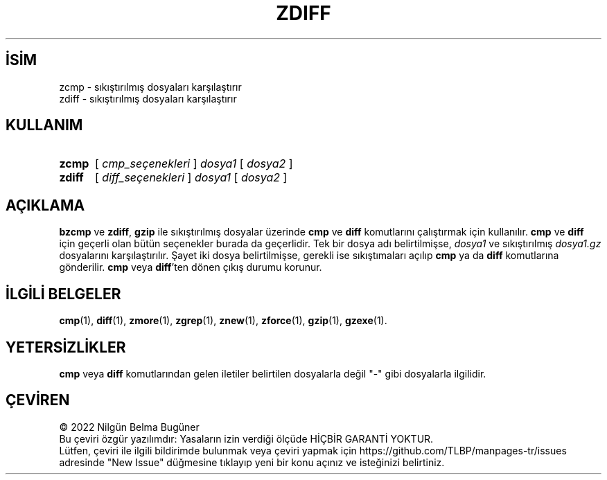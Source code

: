 .ig
 * Bu kılavuz sayfası Türkçe Linux Belgelendirme Projesi (TLBP) tarafından
 * XML belgelerden derlenmiş olup manpages-tr paketinin parçasıdır:
 * https://github.com/TLBP/manpages-tr
 *
 * Özgün Belgenin Lisans ve Telif Hakkı bilgileri:
 *
 * zdiff (gzip) notice:
 *
 * Copyright (C) 2009, 2011-2018 Free Software Foundation, Inc.
 * This is free software.  You may redistribute copies of
 * it under the terms of the GNU General Public License
 * <https://www.gnu.org/licenses/gpl.html>.
 * There is NO WARRANTY, to the extent permitted by law.
 *
 * Written by Jean-loup Gailly.
 **********************************************************************
 * zcmp (gzip) notice:
 *
 * Copyright (C) 2010 Free Software Foundation, Inc.
 * This is free software.  You may redistribute copies of
 * it under the terms of the GNU General Public License
 * <https://www.gnu.org/licenses/gpl.html>.
 * There is NO WARRANTY, to the extent permitted by law.
 *
 * Written by Paul Eggert.
..
.\" Derlenme zamanı: 2022-11-18T11:59:30+03:00
.TH "ZDIFF" 1 "Şubat 2021" "gzip 1.11" "Kullanıcı Komutları"
.\" Sözcükleri ilgisiz yerlerden bölme (disable hyphenation)
.nh
.\" Sözcükleri yayma, sadece sola yanaştır (disable justification)
.ad l
.PD 0
.SH İSİM
zcmp - sıkıştırılmış dosyaları karşılaştırır
.br
zdiff - sıkıştırılmış dosyaları karşılaştırır
.sp
.SH KULLANIM
.IP \fBzcmp\fR 5
[ \fIcmp_seçenekleri\fR ] \fIdosya1\fR [ \fIdosya2\fR ]
.IP \fBzdiff\fR 6
[ \fIdiff_seçenekleri\fR ] \fIdosya1\fR [ \fIdosya2\fR ]
.sp
.PP
.sp
.SH "AÇIKLAMA"
\fBbzcmp\fR ve \fBzdiff\fR, \fBgzip\fR ile sıkıştırılmış dosyalar üzerinde \fBcmp\fR ve \fBdiff\fR komutlarını çalıştırmak için kullanılır. \fBcmp\fR ve \fBdiff\fR için geçerli olan bütün seçenekler burada da geçerlidir. Tek bir dosya adı belirtilmişse, \fIdosya1\fR ve sıkıştırılmış \fIdosya1\fR\fI.gz\fR dosyalarını karşılaştırılır. Şayet iki dosya belirtilmişse, gerekli ise sıkıştımaları açılıp \fBcmp\fR ya da \fBdiff\fR komutlarına gönderilir. \fBcmp\fR veya \fBdiff\fR’ten dönen çıkış durumu korunur.
.sp
.SH "İLGİLİ BELGELER"
\fBcmp\fR(1), \fBdiff\fR(1), \fBzmore\fR(1), \fBzgrep\fR(1), \fBznew\fR(1), \fBzforce\fR(1), \fBgzip\fR(1), \fBgzexe\fR(1).
.sp
.SH "YETERSİZLİKLER"
\fBcmp\fR veya \fBdiff\fR komutlarından gelen iletiler belirtilen dosyalarla değil "-" gibi dosyalarla ilgilidir.
.sp
.SH "ÇEVİREN"
© 2022 Nilgün Belma Bugüner
.br
Bu çeviri özgür yazılımdır: Yasaların izin verdiği ölçüde HİÇBİR GARANTİ YOKTUR.
.br
Lütfen, çeviri ile ilgili bildirimde bulunmak veya çeviri yapmak için https://github.com/TLBP/manpages-tr/issues adresinde "New Issue" düğmesine tıklayıp yeni bir konu açınız ve isteğinizi belirtiniz.
.sp
